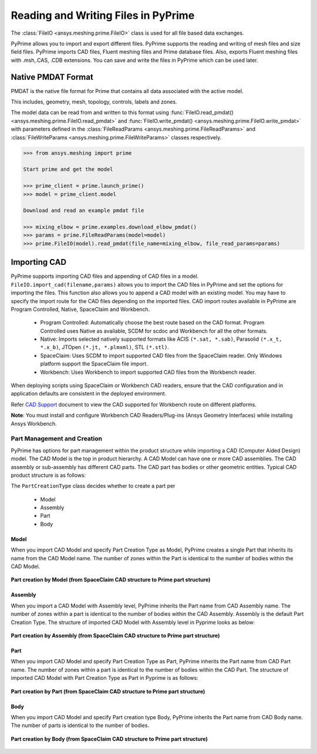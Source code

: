 .. _ref_index_reading_writing:


*************************************
Reading and Writing Files in PyPrime 
*************************************

The :class:`FileIO <ansys.meshing.prime.FileIO>` class is used for all file based data exchanges.

PyPrime allows you to import and export different files. PyPrime supports the reading and writing of mesh files and size field files. 
PyPrime imports CAD files, Fluent meshing files and Prime database files. 
Also, exports Fluent meshing files with .msh,.CAS, .CDB extensions. You can save and write the files in PyPrime which can be used later. 

====================
Native PMDAT Format
====================

PMDAT is the native file format for Prime that contains all data associated with the active model.

This includes, geometry, mesh, topology, controls, labels and zones.

The model data can be read from and written to this format using :func:`FileIO.read_pmdat() <ansys.meshing.prime.FileIO.read_pmdat>` and
:func:`FileIO.write_pmdat() <ansys.meshing.prime.FileIO.write_pmdat>` with parameters defined in the
:class:`FileReadParams <ansys.meshing.prime.FileReadParams>` and :class:`FileWriteParams <ansys.meshing.prime.FileWriteParams>` classes respectively.

.. code:: python
    
    >>> from ansys.meshing import prime
    
    Start prime and get the model
    
    >>> prime_client = prime.launch_prime()
    >>> model = prime_client.model
    
    Download and read an example pmdat file
    
    >>> mixing_elbow = prime.examples.download_elbow_pmdat()
    >>> params = prime.FileReadParams(model=model)
    >>> prime.FileIO(model).read_pmdat(file_name=mixing_elbow, file_read_params=params)

==============
Importing CAD
==============

PyPrime supports importing CAD files and appending of CAD files in a model.
``FileIO.import_cad(filename,params)`` allows you to import the CAD files in PyPrime and set the options for importing the files.
This function also allows you to append a CAD model with an existing model. 
You may have to specify the import route for the CAD files depending on the imported files. 
CAD import routes available in PyPrime are Program Controlled, Native, SpaceClaim and Workbench. 

 * Program Controlled: Automatically choose the best route based on the CAD format. Program Controlled uses Native as available, SCDM for scdoc and Workbench for all the other formats.  
  
 * Native: Imports selected natively supported formats like ACIS ``(*.sat, *.sab)``, Parasolid ``(*.x_t, *.x_b)``, JTOpen ``(*.jt, *.plmxml)``, STL ``(*.stl)``. 
 
 * SpaceClaim:  Uses SCDM to import supported CAD files from the SpaceClaim reader. Only Windows platform support the SpaceClaim file import.  
 
 * Workbench: Uses Workbench to import supported CAD files from the Workbench reader. 
 
 
When deploying scripts using SpaceClaim or Workbench CAD readers, ensure that the CAD configuration and in application defaults are consistent
in the deployed environment. 

Refer `CAD Support <https://www.ansys.com/it-solutions/platform-support>`_ document to view the CAD supported for Workbench route on different platforms. 


**Note**: You must install and configure Workbench CAD Readers/Plug-ins (Ansys Geometry Interfaces) while installing Ansys Workbench. 
 

Part Management and Creation
----------------------------

PyPrime has options for part management within the product structure while importing a CAD (Computer Aided Design) model. 
The CAD Model is the top in product hierarchy. A CAD Model can have one or more CAD assemblies. 
The CAD assembly or sub-assembly has different CAD parts.
The CAD part has bodies or other geometric entities. Typical CAD product structure is as follows: 

The ``PartCreationType`` class decides whether to create a part per

 * Model

 * Assembly

 * Part 

 * Body


Model
^^^^^ 

When you import CAD Model and specify Part Creation Type as Model, PyPrime creates a single Part that inherits its name from the CAD Model name. 
The number of zones within the Part is identical to the number of bodies within the CAD Model. 

.. figure:: ../images/creation_model.png
    :width: 200pt
    :align: center

    **Part creation by Model (from SpaceClaim CAD structure to Prime part structure)**

Assembly 
^^^^^^^^^^^^^^^^^^^^^^^

When you import a CAD Model with Assembly level, PyPrime inherits the Part name from CAD Assembly name. 
The number of zones within a part is identical to the number of bodies within the CAD Assembly.
Assembly is the default Part Creation Type. The structure of imported CAD Model with Assembly level in Pyprime  looks as below: 

.. figure:: ../images/creation_assembly.png
    :width: 200pt
    :align: center

    **Part creation by Assembly (from SpaceClaim CAD structure to Prime part structure)**

Part 
^^^^

When you import CAD Model and specify Part Creation Type as Part, PyPrime inherits the Part name from CAD Part name. 
The number of zones within a part is identical to the number of bodies within the CAD Part.
The structure of imported CAD Model with Part Creation Type as Part in Pyprime is as follows: 

.. figure:: ../images/creation_part.png
    :width: 200pt
    :align: center

    **Part creation by Part (from SpaceClaim CAD structure to Prime part structure)**

Body
^^^^

When you import CAD Model and specify Part creation type Body, PyPrime inherits the Part name from 
CAD Body name. The number of parts is identical to the number of bodies. 

.. figure:: ../images/creation_body.png
    :width: 200pt
    :align: center

    **Part creation by Body (from SpaceClaim CAD structure to Prime part structure)**
